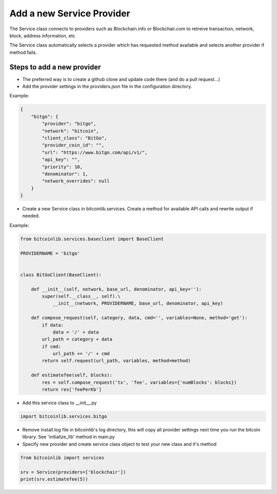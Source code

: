Add a new Service Provider
==========================

The Service class connects to providers such as Blockchain.info or Blockchair.com to retreive transaction,
network, block, address information, etc

The Service class automatically selects a provider which has requested method available and selects another
provider if method fails.


Steps to add a new provider
---------------------------

* The preferred way is to create a github clone and update code there (and do a pull request...)
* Add the provider settings in the providers.json file in the configuration directory.

Example:

.. code-block:: json

    {
        "bitgo": {
            "provider": "bitgo",
            "network": "bitcoin",
            "client_class": "BitGo",
            "provider_coin_id": "",
            "url": "https://www.bitgo.com/api/v1/",
            "api_key": "",
            "priority": 10,
            "denominator": 1,
            "network_overrides": null
        }
    }

* Create a new Service class in bitcoinlib.services. Create a method for available API calls and rewrite output
  if needed.

Example:

.. code-block:: python

    from bitcoinlib.services.baseclient import BaseClient

    PROVIDERNAME = 'bitgo'


    class BitGoClient(BaseClient):

        def __init__(self, network, base_url, denominator, api_key=''):
            super(self.__class__, self).\
                __init__(network, PROVIDERNAME, base_url, denominator, api_key)

        def compose_request(self, category, data, cmd='', variables=None, method='get'):
            if data:
                data = '/' + data
            url_path = category + data
            if cmd:
                url_path += '/' + cmd
            return self.request(url_path, variables, method=method)

        def estimatefee(self, blocks):
            res = self.compose_request('tx', 'fee', variables={'numBlocks': blocks})
            return res['feePerKb']

* Add this service class to __init__.py

.. code-block:: python

    import bitcoinlib.services.bitgo

* Remove install.log file in bitcoinlib's log directory, this will copy all provider settings next time you run
  the bitcoin library. See 'initialize_lib' method in main.py
* Specify new provider and create service class object to test your new class and it's method

.. code-block:: python

    from bitcoinlib import services

    srv = Service(providers=['blockchair'])
    print(srv.estimatefee(5))

